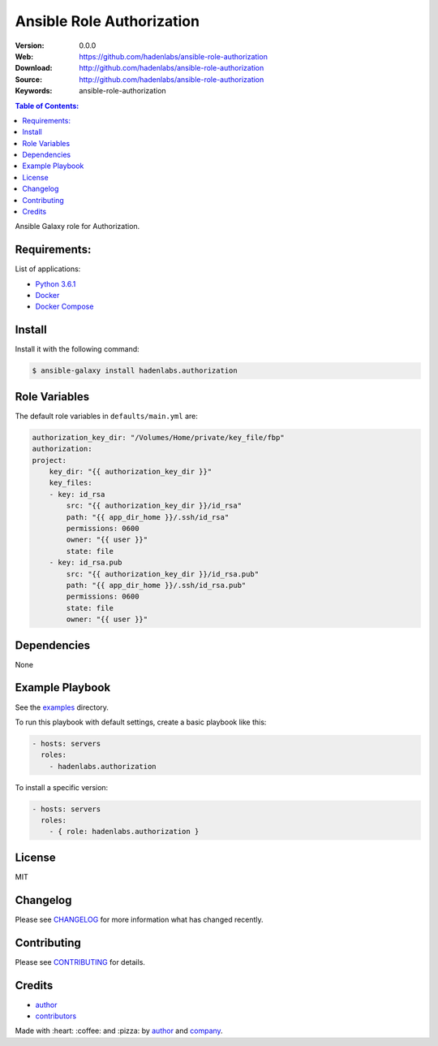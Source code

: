 Ansible Role Authorization
##########################

|Build Status| |Ansible Galaxy| |GitHub issues| |Average time to resolve an issue| |Percentage of issues still open| |GitHub license|

:Version: 0.0.0
:Web: https://github.com/hadenlabs/ansible-role-authorization
:Download: http://github.com/hadenlabs/ansible-role-authorization
:Source: http://github.com/hadenlabs/ansible-role-authorization
:Keywords: ansible-role-authorization

.. contents:: Table of Contents:
    :local:

Ansible Galaxy role for Authorization.

Requirements:
=============

List of applications:

- `Python 3.6.1`_
- `Docker`_
- `Docker Compose`_

Install
=======

Install it with the following command:

.. code-block:: bash

    $ ansible-galaxy install hadenlabs.authorization

Role Variables
==============

The default role variables in ``defaults/main.yml`` are:

.. code-block:: yaml

        authorization_key_dir: "/Volumes/Home/private/key_file/fbp"
        authorization:
        project:
            key_dir: "{{ authorization_key_dir }}"
            key_files:
            - key: id_rsa
                src: "{{ authorization_key_dir }}/id_rsa"
                path: "{{ app_dir_home }}/.ssh/id_rsa"
                permissions: 0600
                owner: "{{ user }}"
                state: file
            - key: id_rsa.pub
                src: "{{ authorization_key_dir }}/id_rsa.pub"
                path: "{{ app_dir_home }}/.ssh/id_rsa.pub"
                permissions: 0600
                state: file
                owner: "{{ user }}"

Dependencies
============

None

Example Playbook
================

See the `examples <./examples/>`__ directory.

To run this playbook with default settings, create a basic playbook like
this:

.. code:: yaml

        - hosts: servers
          roles:
            - hadenlabs.authorization

To install a specific version:

.. code:: yaml

      - hosts: servers
        roles:
          - { role: hadenlabs.authorization }

License
=======

MIT

Changelog
=========

Please see `CHANGELOG`_ for more information what
has changed recently.

Contributing
============

Please see `CONTRIBUTING`_ for details.

Credits
=======

-  `author`_
-  `contributors`_

Made with :heart: :coffee: and :pizza: by `author`_ and `company`_.

.. Badges:

.. |Build Status| image:: https://travis-ci.org/hadenlabs/ansible-role-authorization.svg
   :target: https://travis-ci.org/hadenlabs/ansible-role-authorization
.. |Ansible Galaxy| image:: https://img.shields.io/badge/galaxy-hadenlabs.python-blue.svg
   :target: https://galaxy.ansible.com/hadenlabs/ansible-role-authorization/
.. |GitHub issues| image:: https://img.shields.io/github/issues/hadenlabs/ansible-role-authorization.svg
   :target: https://github.com/hadenlabs/ansible-role-authorization/issues
.. |Average time to resolve an issue| image:: http://isitmaintained.com/badge/resolution/hadenlabs/ansible-role-authorization.svg
   :target: http://isitmaintained.com/project/hadenlabs/ansible-role-authorization
.. |Percentage of issues still open| image:: http://isitmaintained.com/badge/open/hadenlabs/ansible-role-authorization.svg
   :target: http://isitmaintained.com/project/hadenlabs/ansible-role-authorization
.. |GitHub license| image:: https://img.shields.io/github/license/mashape/apistatus.svg?style=flat-square
   :target: LICENSE

.. Links
.. _`changelog`: CHANGELOG.rst
.. _`contributors`: AUTHORS
.. _`contributing`: CONTRIBUTING.rst

.. _`company`: https://github.com/hadenlabs
.. _`author`: https://github.com/luismayta

.. dependences
.. _Python 3.6.1: https://www.python.org/downloads/release/python-361
.. _Docker: https://www.docker.com/
.. _Docker Compose: https://docs.docker.com/compose/
